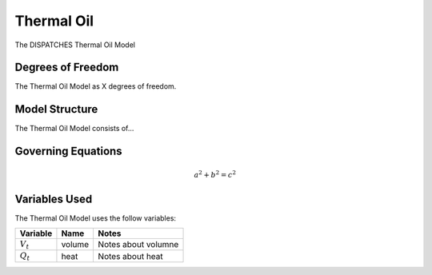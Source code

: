 Thermal Oil
===========

The DISPATCHES Thermal Oil Model

Degrees of Freedom
------------------

The Thermal Oil Model as X degrees of freedom.


Model Structure
---------------

The Thermal Oil Model consists of...


Governing Equations
-------------------

.. math:: a^2 + b^2 = c^2


Variables Used
--------------

The Thermal Oil Model uses the follow variables:

================ ====== ============================================================================
Variable         Name   Notes
================ ====== ============================================================================
:math:`V_t`      volume Notes about volumne
:math:`Q_t`      heat   Notes about heat
================ ====== ============================================================================

.. module:: dispatches.models.fossil_case.unit_model.thermal_oil

